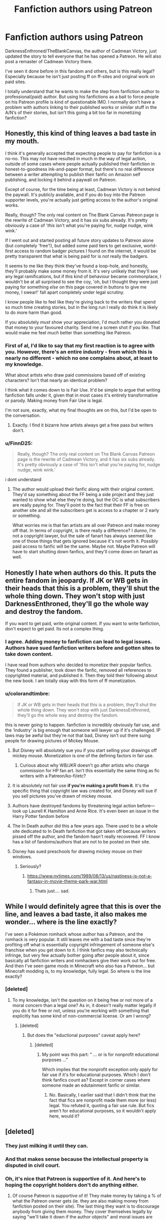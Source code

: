 #+TITLE: Fanfiction authors using Patreon

* Fanfiction authors using Patreon
:PROPERTIES:
:Author: wghof
:Score: 104
:DateUnix: 1602754661.0
:DateShort: 2020-Oct-15
:FlairText: Discussion
:END:
DarknessEnthroned/TheBlankCanvas, the author of Cadmean Victory, just updated the story to tell everyone that he has opened a Patreon. He will also post a remaster of Cadmean Victory there.

I've seen it done before in this fandom and others, but is this really legal? Especially because he isn't just posting ff on ff-sites and original work on paid sites.

I totally understand that he wants to make the step from fanfiction author to professional(paid) author. But using his fanfictions as a bait to force people on his Patreon profile is kind of questionable IMO. I normally don't have a problem with authors linking to their published works or similar stuff in the A/N‘s of their stories, but isn't this going a bit too far in monetizing fanfiction?


** Honestly, this kind of thing leaves a bad taste in my mouth.

I think it's generally accepted that expecting people to pay for fanfiction is a no-no. This may not have resulted in much in the way of legal action, outside of some cases where people actually published their fanfiction in honest-to-goodness ink-and-paper format, but there's no real difference between a writer attempting to publish their fanfic on Amazon self publishing, and locking it behind a paywall on Patreon.

Except of course, for the time being at least, Cadmean Victory is not behind the paywall. It's publicly available, and if you do buy into the Patreon supporter levels, you're actually just getting access to the author's original works.

Really, though? The only real content on The Blank Canvas Patreon page is the rewrite of Cadmean Victory, and it has six subs already. It's pretty obviously a case of '/this/ isn't what you're paying for, nudge nudge, wink wink.'

If I went out and started posting all future story updates to Patreon alone (but completely 'free'!), but added some paid tiers to get exclusive, world-first access to random badger pictures I found on the internet, it would be pretty transparent that what is being paid for is /not/ really the badgers.

It seems to me like they think they've found a loop-hole, and honestly, they'll probably make some money from it. It's very unlikely that they'll see any legal ramifications, but if this kind of behaviour became commonplace, I wouldn't be at all surprised to see the coy, 'oh, but I thought they were just paying for something /else/ on this page covered in buttons to give me money, I swear!' fall apart completely under legal scrutiny.

I know people like to feel like they're giving back to the writers that spend so much time creating stories, but in the long run I really do think it is likely to do more harm than good.

If you absolutely /must/ show your appreciation, I'd much rather you donated that money to your favoured charity. Send me a screen shot if you like. That would make me feel /much/ better than something like Patreon.
:PROPERTIES:
:Author: SteelbadgerMk2
:Score: 104
:DateUnix: 1602759772.0
:DateShort: 2020-Oct-15
:END:

*** First of al, I'd like to say that my first reaction is to agree with you. However, there's an entire industry - from which this is nearly no different - which no one complains about, at least to my knowledge.

What about artists who draw paid commissions based off of existing characters? Isn't that nearly an identical problem?

I think what it comes down to is Fair Use. It'd be simple to argue that writing fanfiction falls under it, given that in most cases it's entirely transformative or parody. Making money from Fair Use is legal.

I'm not sure, exactly, what my final thoughts are on this, but I'd be open to the conversation.
:PROPERTIES:
:Author: FerusGrim
:Score: 24
:DateUnix: 1602786472.0
:DateShort: 2020-Oct-15
:END:

**** Exactly. I find it bizarre how artists always get a free pass but writers don't.
:PROPERTIES:
:Author: Darkenmal
:Score: 11
:DateUnix: 1602817489.0
:DateShort: 2020-Oct-16
:END:


*** u/FinnD25:
#+begin_quote
  Really, though? The only real content on The Blank Canvas Patreon page is the rewrite of Cadmean Victory, and it has six subs already. It's pretty obviously a case of 'this isn't what you're paying for, nudge nudge, wink wink.'
#+end_quote

i dont understand
:PROPERTIES:
:Author: FinnD25
:Score: 3
:DateUnix: 1602784458.0
:DateShort: 2020-Oct-15
:END:

**** The author would upload their fanfic along with their original content. They'd say something about the FF being a side project and they just wanted to show what else they're doing, but the OC is what subscribers are really paying for. They'll point to the fact that their FF is free on another site and all the subscribers get is access to a chapter or 2 early or something.

What worries me is that fan artists are all over Patreon and make money off that. In terms of copyright, is there really a difference? I dunno, I'm not a copyright lawyer, but the sale of fanart has always seemed like one of those things that gets ignored because it's not worth it. Possibly paid access to fanfic will be the same. Maybe not. Maybe Patreon will have to start shutting down fanfics, and they'll come down on fanart as well.
:PROPERTIES:
:Author: InterminableSnowman
:Score: 9
:DateUnix: 1602787440.0
:DateShort: 2020-Oct-15
:END:


** Honestly I hate when authors do this. It puts the entire fandom in jeopardy. If JK or WB gets in their heads that this is a problem, they'll shut the whole thing down. They won't stop with just DarknessEnthroned, they'll go the whole way and destroy the fandom.

If you want to get paid, write original content. If you want to write fanfiction, don't expect to get paid. Its not a complex thing.
:PROPERTIES:
:Score: 115
:DateUnix: 1602762262.0
:DateShort: 2020-Oct-15
:END:

*** I agree. Adding money to fanfiction can lead to legal issues. Authors have sued fanfiction writers before and gotten sites to take down content.

I have read from authors who decided to monetize their popular fanfics. They found a publisher, took down the fanfic, removed all references to copyrighted material, and published it. Then they told their following about the new book. I am totally okay with this form of ff monetization.
:PROPERTIES:
:Author: TheEmeraldDoe
:Score: 11
:DateUnix: 1602809388.0
:DateShort: 2020-Oct-16
:END:


*** u/colorandtimbre:
#+begin_quote
  If JK or WB gets in their heads that this is a problem, they'll shut the whole thing down. They won't stop with just DarknessEnthroned, they'll go the whole way and destroy the fandom.
#+end_quote

this is never going to happen. fanfiction is incredibly obviously fair use, and the ‘industry' is big enough that someone will lawyer up if it's challenged. IP laws may be awful but they're not that bad, Disney isn't out there suing people for drawing pictures of Mickey Mouse.
:PROPERTIES:
:Author: colorandtimbre
:Score: 15
:DateUnix: 1602780535.0
:DateShort: 2020-Oct-15
:END:

**** But Disney will absolutely sue you if you start selling your drawings off mickey mouse. Monetization is one of the defining factors in fair use.
:PROPERTIES:
:Score: 43
:DateUnix: 1602781174.0
:DateShort: 2020-Oct-15
:END:

***** Curious about why WB/JKR doesn't go after artists who charge commission for HP fan art. Isn't this essentially the same thing as fic writers with a Patreon/ko-fi/etc?
:PROPERTIES:
:Author: geriatric-peepshow
:Score: 4
:DateUnix: 1602825512.0
:DateShort: 2020-Oct-16
:END:


**** It is absolutely not fair use *if you're making a profit from it*. It's the specific thing that copyright law was created for, and Disney will sue if you sell pictures you've drawn of mickey mouse.
:PROPERTIES:
:Author: moubliepas
:Score: 29
:DateUnix: 1602783024.0
:DateShort: 2020-Oct-15
:END:


**** Authors have destroyed fandoms by threatening legal action before--- look up Laurell K Hamilton and Anne Rice. It's even been an issue in the Harry Potter fandom before
:PROPERTIES:
:Author: HarlotHistory
:Score: 26
:DateUnix: 1602783739.0
:DateShort: 2020-Oct-15
:END:


**** The In Death author did this a few years ago. There used to be a whole site dedicated to In Death fanfiction that got taken off because writers pissed off the author, and the fandom hasn't really recovered. FF I know has a list of fandoms/authors that are not to be posted on their site.
:PROPERTIES:
:Author: 4wallsandawindow
:Score: 19
:DateUnix: 1602783082.0
:DateShort: 2020-Oct-15
:END:


**** Disney has sued preschools for drawing mickey mouse on their windows.
:PROPERTIES:
:Author: ashez2ashes
:Score: 15
:DateUnix: 1602783624.0
:DateShort: 2020-Oct-15
:END:

***** Seriously?
:PROPERTIES:
:Author: Queen_Ares
:Score: 3
:DateUnix: 1602838581.0
:DateShort: 2020-Oct-16
:END:

****** [[https://www.nytimes.com/1989/08/13/us/nastiness-is-not-a-fantasy-in-movie-theme-park-war.html]]
:PROPERTIES:
:Author: ashez2ashes
:Score: 7
:DateUnix: 1602865886.0
:DateShort: 2020-Oct-16
:END:

******* Thats just.... sad.
:PROPERTIES:
:Author: Queen_Ares
:Score: 1
:DateUnix: 1604064561.0
:DateShort: 2020-Oct-30
:END:


** While I would definitely agree that this is over the line, and leaves a bad taste, it also makes me wonder... where is the line exactly?

I've seen a Pokémon romhack whose author has a Patreon, and the romhack is very popular. It still leaves me with a bad taste since they're profiting off what is essentially copyright infringement of someone else's franchise when you get down to it. I think fanfics may also technically infringe, but very few actually bother going after people about it, since basically all fanfiction writers and romhackers give their work out for free. And then I've seen game mods in Minecraft who also has a Patreon... but Minecraft modding is, to my knowledge, fully legal. So where is the line exactly?
:PROPERTIES:
:Author: Fredrik1994
:Score: 13
:DateUnix: 1602774405.0
:DateShort: 2020-Oct-15
:END:

*** [deleted]
:PROPERTIES:
:Score: 13
:DateUnix: 1602775545.0
:DateShort: 2020-Oct-15
:END:

**** To my knowledge, isn't the question on it being free or not more of a moral concern than a legal one? As in, it doesn't really matter legally if you do it for free or not, unless you're working with something that explicitly has some kind of non-commercial license. Or am I wrong?
:PROPERTIES:
:Author: Fredrik1994
:Score: 4
:DateUnix: 1602775664.0
:DateShort: 2020-Oct-15
:END:

***** [deleted]
:PROPERTIES:
:Score: 5
:DateUnix: 1602846453.0
:DateShort: 2020-Oct-16
:END:

****** But does the "eductional purposes" caveat apply here?
:PROPERTIES:
:Author: Fredrik1994
:Score: 1
:DateUnix: 1602877222.0
:DateShort: 2020-Oct-16
:END:

******* [deleted]
:PROPERTIES:
:Score: 1
:DateUnix: 1602879118.0
:DateShort: 2020-Oct-16
:END:

******** My point was this part: " ... or is for nonprofit educational purposes ..."

Which implies that the nonprofit exception only apply for fair use if it's for educational purposes. Which I don't think fanfics count as? Except in corner cases where someone made an edutainment fanfic or similar.
:PROPERTIES:
:Author: Fredrik1994
:Score: 1
:DateUnix: 1602879221.0
:DateShort: 2020-Oct-16
:END:

********* No. Basically, I earlier said that I didn't think that the fact that fics are nonprofit made them more (or less) legal. You refuted it, quoting a fair use rule. But fics aren't for educational purposes, so it wouldn't apply here, would it?
:PROPERTIES:
:Author: Fredrik1994
:Score: 1
:DateUnix: 1602880262.0
:DateShort: 2020-Oct-17
:END:


** [deleted]
:PROPERTIES:
:Score: 31
:DateUnix: 1602756331.0
:DateShort: 2020-Oct-15
:END:

*** They just milking it until they can.
:PROPERTIES:
:Author: Sciny
:Score: 2
:DateUnix: 1602797792.0
:DateShort: 2020-Oct-16
:END:


*** And that makes sense because the intellectual property is disputed in civil court.
:PROPERTIES:
:Author: I_love_DPs
:Score: 4
:DateUnix: 1602764620.0
:DateShort: 2020-Oct-15
:END:


*** Oh, it's nice that Patreon is supportive of it. And here's to hoping the copyright holders don't do anything either.
:PROPERTIES:
:Author: yuna-mao-caro
:Score: 3
:DateUnix: 1602779997.0
:DateShort: 2020-Oct-15
:END:

**** Of course Patreon is supportive of it! They make money by taking a % of what the Patreon owner gets (ie. they are also making money from fanfiction posted on their site). The last thing they want is to discourage anybody from giving them money. They cover themselves legally by saying "we'll take it down if the author objects" and moral issues are irrelevant to them.
:PROPERTIES:
:Author: GoldieFox
:Score: 18
:DateUnix: 1602783904.0
:DateShort: 2020-Oct-15
:END:


** It's a pretty open and shut case of blatant copyright violation. Dress it up all behind words like donations or support all you like, paywalling copyrighted material you don't own is illegal.

But I don't have any strong opinions about it personally. I mean yeah it's illegal and shady, but this is hardly going to put a dent in JK's or WB's bottom line, if it even registers at all. It certainly won't put anyone out of work. Not to mention the fact that companies steal from content creators all the time. The amount of money corporations steal from Youtubers for example is ridiculous. I wouldn't be surprised for a second if someone at WB has as well, so I can't be bothered feeling sorry or indignant on their behalf.

Beyond that I'm not a real fan of the practice. A few writers I like do this, and while I love their work I can't bring myself to support such a thing. One author hasn't updated his stories in months on FF.net, but I know for a fact he has several chapters backlogged and updates frequently on Patreon.
:PROPERTIES:
:Author: Overlap1
:Score: 9
:DateUnix: 1602775867.0
:DateShort: 2020-Oct-15
:END:


** It's a strange legal gray area, because with patreon you're not technically paying for the writing yourself, but you're donating to an artist you support and that gives you access to other work they've done. Practically speaking it seems like there's no difference, but legally there's a world of difference that's been enshrined in law, especially in tax law.

But there's also an argument to be had about the legality of straight up monetizing fanfiction. People have monetized fanart to hell and back, and arguably most fanart is inherently less transformative than most fanfiction, especially when that fanart is of a piece of media that's already visual. Yet fanart has been monetized on official channels without a peep from copyright holders; just wander into your local convention to see the artist's alley full to the brim with fanart for sale.

The reason why there's a stigma on monetizing fanfiction and not on fanart is because of the legacy of people like Anne Rice. But that stigma doesn't carry over to the legal system. Copyright holders who harassed fanficcers in the past did so by overwhelming them with legal resources that they couldn't match, but now we have organizations like AO3 that have lawyers on call to mount legal defenses on behalf of individual fanficcers. And frankly, I think that a person writing fanfic for money has a strong legal ground to stand on, since they are in no way disrupting the revenue of the copyright holder (no one's commissioning Rowling for their Drarry Omegaverse fic) and copyright holders have been implicitly approving of monetized fanart for decades.

I get the concern, but I think that if you disapprove of monetized fanfic, then it only follows that you should also disapprove of monetized fanart. And if you approve of monetized fanart, it only follows that you should also approve of monetized fanfic.
:PROPERTIES:
:Author: SecretlyFBI
:Score: 16
:DateUnix: 1602775307.0
:DateShort: 2020-Oct-15
:END:


** I dunno. A lot of negative views in the comments here, but I don't really see this as 'forcing' people to pay, or even baiting them. IMO it's as simple as him wanting to write fanfiction, and if people want to support that lifestyle then that's OK. As long as he's not putting it behind a pay wall then there's nothing wrong with it. At the end of the day it's not illegal to write fanfiction, and it's not illegal to pay people who you don't want to stop doing that.

Edit: reread your post and noticed the mention of a pay wall for the 'remastered' version. Pretty sure that IS illegal, but if he didn't pay wall anything and literally just asked for donations and wrote fanfic that was completely open and free I don't think it would be illegal or immoral. At that point I would look at it more as people supporting his writing as a lifestyle, because they enjoy reading it, as opposed to people paying him for his work on any specific piece. Does that make sense? I'm not sure, but it does to me.
:PROPERTIES:
:Author: CorruptedFlame
:Score: 28
:DateUnix: 1602762411.0
:DateShort: 2020-Oct-15
:END:

*** Yeah, I'm personally fine with fanfic authors getting patreons if their fanfic isn't being paywalled. If people want to donate money to an author they like with no pressure or hard sell, that's fine by me.
:PROPERTIES:
:Author: icefire9
:Score: 7
:DateUnix: 1602785741.0
:DateShort: 2020-Oct-15
:END:


*** I agree with this viewpoint tbh.

forcing to charge to get content is fine

but saying hey, I am writting several different stories and if you like them feel free to give me some cash is completely different
:PROPERTIES:
:Author: CommanderL3
:Score: 6
:DateUnix: 1602763331.0
:DateShort: 2020-Oct-15
:END:


** Putting any legality aside, so many of my daily entertainments come from similar things that I wouldn't really want to advocate for a world where people can't support someone for creating something fun for their use.

Reaction videos and fan arts are already heavily monetized and I won't feel right singling out fanfiction authors as the ones that can't get anything for their work. Especially since I consider them to be far more hard working and imaginative than reactors or fan artists.
:PROPERTIES:
:Author: SurbhitSrivastava
:Score: 5
:DateUnix: 1602822436.0
:DateShort: 2020-Oct-16
:END:


** I know some writers who have like, koffee (I can't remember how it's spelled) or patreon because they're struggling moms or something, and their readers know they have like, hospital bills and stuff to pay, the stress of which pulls them away from their keyboard and writing, and these people just wanted to be able to give them a buck or two every month to help them out; but their fic is always freely available on ao3, tumblr and ffnet, and the most the ‘patrons' got was some gossip; or previews; or maybe they got to read the latest chapter a day earlier; or maybe they were able to submit prompts or something, you know?

Those were truly generally small donations that people wanted to give, and they decided they needed that help and felt ethically comfortable accepting it; and you know, these people weren't just working on one long fic, but were those people who contributed a lot to the fandom as a community, not just writing fics.

But the problem I have a big issue with is when someone takes their fic off the free sites and puts it behind a pay wall. Like I'd almost prefer to just buy the story off of amazon for a once off payment of three dollars or whatever rather than be subscribed to a patreon, just so I can see updates.
:PROPERTIES:
:Author: karigan_g
:Score: 6
:DateUnix: 1602772589.0
:DateShort: 2020-Oct-15
:END:


** I don't think he's using it as a bait. Disclaimer on his ffnet page says:

"Important note on the above: I don't own the rights to any of the fanfiction I write or post, so if you just want to read the fanfiction posted on my patre0n, you don't have to pay. However, my original content, community, and everything I hope to build with the people I've met on this site, is behind the patron barrier. Once again, just to be really clear, because copyright is a very real thing. All the fanfiction I post here, there, or anywhere, is non-profit, so only become a patron if you want to support my writing aspirations, see my original content, or join the community."

so basically one does not have to follow him to Patreon. I know I won't.

The only person I'd follow/support would be Miranda Flairgold series /A Second Chance at Life/ / /Changes in a Time of War/ and the unfinished /A Magical World/. I still go back and reread them sometimes because of the massive worldbuilding done to make it an original fiction.
:PROPERTIES:
:Author: parq011
:Score: 5
:DateUnix: 1602786969.0
:DateShort: 2020-Oct-15
:END:


** I don't think it is legal. It's one thing if he is offering early release of chapters and such but if he is charging for the whole fic then I think it comes under copyright infringement. It's the same reason most fics have disclaimers
:PROPERTIES:
:Author: Kingslayer629736
:Score: 3
:DateUnix: 1602773027.0
:DateShort: 2020-Oct-15
:END:


** Oh come on. It's not like they're actually buying the fanfic. They're just supporting someone creating content they appreciate.

I know one dude who created merchandise off his fanfic though. And (it was a Naruto fanfic) he started taking payments for a manga adaptation he made himself. This is completely different to someone who already posted the entire story for free.
:PROPERTIES:
:Author: Rashiano
:Score: 9
:DateUnix: 1602776090.0
:DateShort: 2020-Oct-15
:END:


** I remember there was a big hoo-ha when the author of 1-800-dial-a-hero did something similar which is, I believe, why that fic was abandoned. I think this case is different since they are requesting donations for an original work and listing the fic for free? As in I don't think any payment is necessary to view the fic.
:PROPERTIES:
:Author: Adqam64
:Score: 6
:DateUnix: 1602759803.0
:DateShort: 2020-Oct-15
:END:

*** u/SteelbadgerMk2:
#+begin_quote
  As in I don't think any payment is necessary to view the fic.
#+end_quote

The problem is that the updated version of it exists solely on a website that obviously and prominently asks you to pay for stuff. But sure, /that/ story isn't part of what you're paying for. Nope. Definitely not. Looks, it's free for everyone to read!

That kind of argument rarely works in other areas. 'Oh, no, it wasn't a bribe, I just felt overcome with generosity, and gave him the money, no strings attached. And he, in a decision completely unconnected to my decision to give him large amounts of money, decided to do the thing I wanted him to do.' Yeah. That's not likely to fly.
:PROPERTIES:
:Author: SteelbadgerMk2
:Score: 10
:DateUnix: 1602763084.0
:DateShort: 2020-Oct-15
:END:

**** That argument seems to work fine in politics
:PROPERTIES:
:Author: c0smicmuffin
:Score: -5
:DateUnix: 1602769906.0
:DateShort: 2020-Oct-15
:END:


*** I remember the author holding new chapters hostage until he reached a certain donation threshold and then not publishing when he reached it. That led to patrons withdrawing and the story fading away.

But this was years ago so my recollection could be faulty.
:PROPERTIES:
:Author: jeffala
:Score: 3
:DateUnix: 1602821158.0
:DateShort: 2020-Oct-16
:END:


*** Wait, did the author of 0800 rent a hero try that kind of shit, and abandoned it when it didn't pan out?

I truly feel sincere regret reading it in the first place.
:PROPERTIES:
:Author: bleeb90
:Score: 4
:DateUnix: 1602776125.0
:DateShort: 2020-Oct-15
:END:


** I agree that it is off putting, but probably not for the reason you'd think. I write on ffnet for a bunch of reasons (Shaydrall, if you're curious), but if I have a better version of my work I want people to see it /there./ You know, where the insanely huge reader base lives that actually reads my work each day. The hassle of going from the ffnet format in reading to what effectively becomes a blog post isn't really appealing, and even the idea of someone trying to take advantage of readers in any way is a huge turn off for practically everyone.

Editing your stuff is natural, but it just feels like he's hiding it? Is the scant few more hits to a Patreon page really worth what would effectively be tens of thousands of people not getting the chance to see your perfected work?
:PROPERTIES:
:Author: SpazMc
:Score: 5
:DateUnix: 1602810348.0
:DateShort: 2020-Oct-16
:END:


** Frankly, I am still firmly of the 1990's state of mind where open source and free access was the internet's most praised and celebrated virtue. When companies started to commercialize the internet something precious was lost.

I have always been very generous with voluntary donations for stuff that isn't hidden by a paywall but rather asks for a donation in order to pay for time or effort in stead.

I might even be convinced to help one of my favourite authors out with a micro donation if they'd put a message out that by high exception they can't pay their bills.

That said nobody has managed to awe me enough into wanting to support a pateron for early access or exclusive content hidden behind a paywall. Maybe it's the knee jerk reaction that keeps me away from it.

Moreover I am mostly concerned that if more fanfic authors put their fanfics behind paywalls, the creators of the original content might start to sue and the fandoms are going back to being big no-no's the way Terry Goodkind's Sword of the Truth series still is.
:PROPERTIES:
:Author: bleeb90
:Score: 5
:DateUnix: 1602778022.0
:DateShort: 2020-Oct-15
:END:


** There's probably some leeway or technicality someone with actual knowledge of legal systems could find (especially since copyright laws and associated things do vary slightly from country to country), but generally selling fanfic is against the law unless you have permission, yeah. Not jail time illegal or anything, but it does open you up to fines and lawsuits (again, varies by country).

I guess the author either doesn't know that, does have permission to do so, or is falling back on the tried and true addendum to every law - it's only illegal if you get caught. Rowling and Warner can't sue someone for something they never hear about, after all.
:PROPERTIES:
:Author: Avalon1632
:Score: 7
:DateUnix: 1602755171.0
:DateShort: 2020-Oct-15
:END:

*** Legality aside, it just seems fundamentally immoral to seek payment for a derivative work using someone else's characters, world, etc. Which is why, regardless of legality, it has long been considered poor form by the fanfiction community. Hell, even extorting reviews in exchange for posting chapters ("Next chapter will be posted once I reach 100 reviews!") is considered going too far.
:PROPERTIES:
:Author: Taure
:Score: 31
:DateUnix: 1602758916.0
:DateShort: 2020-Oct-15
:END:

**** Is Disney fundamentally immoral for getting paid to make derivative works of Alice in Wonderland & every fairy tale known to man? Are the BBC/CBS/Warner Bros/literally every movie studio and author under the sun scum because they retold various Sherlock Holmes stories and got paid for doing so?

The only reason it's illegal to break copyright is because Disney pulled the ladder up behind them so they could keep making money off of Mickey Mouse. The first Harry Potter book would be entering the public domain fairly soon under earlier copyright systems.

Why do you consider it "fundamentally immoral" to make money off of your labor, if it's derivative? Every work of fiction is derivative, some just are better at hiding it. Hell, Fifty shades of Gray was Twilight fanfic with the serial numbers filed off. Should Erika Leonard give all the money she made by writing that to Stephenie Meyer in penance for the "fundamentally immoral" act of taking inspiration from the Twilight universe to write her story?

I've read star wars fanfic that has felt less derivative of its source than Eragon was. Why is getting paid for fanfic so much worse in your eyes?
:PROPERTIES:
:Author: Pvtmiller
:Score: 12
:DateUnix: 1602763634.0
:DateShort: 2020-Oct-15
:END:

***** "But everything is derivative" is a line commonly deployed, but I think it's one of those arguments which relies on establishing a false dichotomy where everything must be absolutely black or absolutely white with no ability to distinguish even obviously different shades of grey.

"If a work is derivative at all, then it can be treated the same as a work which is entirely derivative" is what this argument amounts to.

But I think that there are distinctions between, one the one hand, drawing on a common cultural heritage and using ideas such as wizards and fairies, and, on the other hand, taking a boy called Harry Potter who is a wizard who attends a magic school called Hogwarts whose parents were killed by a dark wizard called Voldemort. Both are derivative in a sense. But they're also still very much different things.

Not only do I think there is a distinction, I also think that it's a distinction which only takes a peppercorn of common sense to recognise. It takes a special kind of overthinking a problem to arrive at the idea that these things are in principle the same just because they all, at a stretch, fall under the umbrella "derivative".
:PROPERTIES:
:Author: Taure
:Score: 19
:DateUnix: 1602766272.0
:DateShort: 2020-Oct-15
:END:

****** I can see why you might draw a distinction between directly derivative works and more indirect, sure, even if I don't agree. However, it's not nearly the "common sense" thing to recognize. What makes Master of the Universe immoral to make money off of, but all you have to to to make it moral is change a few character names and call it Fifty Shades of Grey? They're the same work of fiction, as far as I can tell you seem to be ok with monetizing one but not the other.

I've read plenty of HP fanfic with no character named Harry Potter, no magic school called Hogwarts, and no dark wizard Voldemort to be seen. Where's the exact line? Plenty of my favorite fics could be given the Fifty Shades treatment and pretty much be perfectly ok to publish. Don't just go "oh it's common sense", you need to justify your point. Where does a piece of fiction go from being "entirely derivative", and immoral to profit off of, to "just somewhat derivative at all" and ok to do so? Sorry if I don't have the same amount of common sense as you, help me out here.

Additionally, I brought up the legal use of works in the public domain as well, since you mentioned "regardless of legality" in your original post... Do you really think that? Is everyone involved in having made every piece of Sherlock fiction fundamentally immoral? Every movie, tv show, manga, comic, anime, stage play, etc? These works are entirely derivative, they have Sherlock & Watson, most have got Moriarty, a ton have the same plots. From what you've written, you seem to think they are all bad people for making them. But who are they actually hurting, and what is making what they're doing immoral? Sir Arthur Conan Doyle has been dead for almost a century.

Do you genuinely think that it's an immoral act to write fiction based on other people's work, and receive financial compensation for your labor?
:PROPERTIES:
:Author: Pvtmiller
:Score: 11
:DateUnix: 1602767460.0
:DateShort: 2020-Oct-15
:END:


****** If its immoral then your own fanfics are immoral

you should create your own universe instead of using anothers creation

you dont own the HP IP

so you should stop using the universe as your playbox
:PROPERTIES:
:Author: CommanderL3
:Score: -17
:DateUnix: 1602767143.0
:DateShort: 2020-Oct-15
:END:

******* JKR has given explicit permission for people to write fanfiction not-for-profit. And there is a general consensus that it's fair to create fan works so long as you're not profiting off them or otherwise subverting the original author's prerogatives.

Writing fanfiction for money falls under neither JKR's permission not under fair use.
:PROPERTIES:
:Author: Taure
:Score: 9
:DateUnix: 1602767508.0
:DateShort: 2020-Oct-15
:END:

******** nah, what about your beloved IP laws

you dont own the IP, your gaining a repuation off an IP you dont own

its immoral bro
:PROPERTIES:
:Author: CommanderL3
:Score: -12
:DateUnix: 1602767893.0
:DateShort: 2020-Oct-15
:END:


***** Beep. Boop. I'm a robot. Here's a copy of

*** [[https://snewd.com/ebooks/alices-adventures-in-wonderland/][Alice In Wonderland]]
    :PROPERTIES:
    :CUSTOM_ID: alice-in-wonderland
    :END:
Was I a good bot? | [[https://www.reddit.com/user/Reddit-Book-Bot/][info]] | [[https://old.reddit.com/user/Reddit-Book-Bot/comments/i15x1d/full_list_of_books_and_commands/][More Books]]
:PROPERTIES:
:Author: Reddit-Book-Bot
:Score: -4
:DateUnix: 1602763647.0
:DateShort: 2020-Oct-15
:END:


**** And equally, I'm sure the people doing those things would disagree - maybe they believe they're moral ('it's a transformative work, I'm doing all the storytelling!' is one I've heard) or just don't care. Either way, the ensuing discussion would just go round and round ad infinitum, as the other conversation from your post is demonstrating. Practicalities are a lot more absolute and a lot easier to discuss, in my experience. :D
:PROPERTIES:
:Author: Avalon1632
:Score: 2
:DateUnix: 1602763049.0
:DateShort: 2020-Oct-15
:END:

***** The problem with focusing on the legalities is that the law is different in every country.
:PROPERTIES:
:Author: Taure
:Score: 3
:DateUnix: 1602777620.0
:DateShort: 2020-Oct-15
:END:

****** Okay, I just wanna preface this with a quick disclaimer that I don't mean any of this as condescendingly as it may sound. I'm running on low sleep and I struggle with diplomacy when I'm tired. So, yeah, I apologise profusely for how it may sound, and if it sounds negative please know that I'm not intending it that way. I'm also not sure if my thought structure even makes sense, but that's a whole other issue. Feel free to tell me if I'm talking nonsense. :D

Oh, that's undeniably true, you're right, Law is indeed different in every country. And ethics is different for every person. Even if you believe it should be universal, in reality ethics manifests very differently for everyone. Of course, you can evaluate however you choose - that's entirely your prerogative and I'm just a random voice on the internet, after all - but as I said, the rest of the comments on this post show the issue with doing so. You believe it's wrong, they believe it's right... so then what? Where do you go with that? Morality manifests itself far too subjectively to find those common precepts to build an argument upon without it devolving, especially on the internet, and just saying your moral views on a subject at each other isn't terribly productive. But if I go any further with that point it'll start veering into the epistemology of debate and this probably isn't the place. So, I'll simply conclude with the point that ethical valuation has its own difficulties and I would perceive those as harder to work around than debating practicalities, even with country-based variations.

(Also, to clarify - practicalities also includes functionalities, not just legalities. ie. how the behaviour manifests, how/if it works well, what could be done better, what scenarios might ensue, what consequences might be levied, and so on. So, this writer is trying to charge for their fanfic - what might that mean for everyone else and fandom? What consequences might that bring down? What ideas will that propagate through fandom, if any?)

Anyway, regarding the practicalities - whether you live in America or Timbuktu, the generalities are still there to debate and they're a lot less... emotionally charged than ethics often gets. A little Western-centric a viewpoint, I agree, but Reddit is mostly Americans.
:PROPERTIES:
:Author: Avalon1632
:Score: 1
:DateUnix: 1602780225.0
:DateShort: 2020-Oct-15
:END:


**** Is offering the ability to get donations immoral

I honestly disagree.
:PROPERTIES:
:Author: CommanderL3
:Score: -4
:DateUnix: 1602760401.0
:DateShort: 2020-Oct-15
:END:

***** If my neighbour builds a big sandbox in their garden and lets me play in it, and I then make an impressive sand castle, is it moral for me to start charging people money to come and look at my sandcastle, without telling my neighbour, getting his permission, or giving him any of the money?
:PROPERTIES:
:Author: Taure
:Score: 14
:DateUnix: 1602761563.0
:DateShort: 2020-Oct-15
:END:

****** if people offer money so you can skip work and keeping making sand castle on your neighbor sandbox,

I don't think is a problem
:PROPERTIES:
:Author: oguh20
:Score: -2
:DateUnix: 1602768630.0
:DateShort: 2020-Oct-15
:END:


****** but its not in your neighbours backyard at all

its silly acting like IP is the same as an actual physical property
:PROPERTIES:
:Author: CommanderL3
:Score: -10
:DateUnix: 1602761598.0
:DateShort: 2020-Oct-15
:END:

******* JKR is the neighbour and the sandbox is the HP universe.
:PROPERTIES:
:Author: Taure
:Score: 16
:DateUnix: 1602761726.0
:DateShort: 2020-Oct-15
:END:

******** its silly acting like IP is the same as an actual physical property
:PROPERTIES:
:Author: CommanderL3
:Score: -5
:DateUnix: 1602761763.0
:DateShort: 2020-Oct-15
:END:

********* If your position is based on not recognising intellectual property (either legally or morally) then I don't think there's any productive discussion to be had.

Having a discussion as to the moral way to use IP with someone who doesn't recognise IP is like having a discussion about tackling global warming with a climate change denier.
:PROPERTIES:
:Author: Taure
:Score: 16
:DateUnix: 1602762878.0
:DateShort: 2020-Oct-15
:END:

********** only completely not the same

its kinda shitty to say that someone who disagrees with you on Ip is the same as someone who willingly ignores the damage humans do to the earth
:PROPERTIES:
:Author: CommanderL3
:Score: -2
:DateUnix: 1602763219.0
:DateShort: 2020-Oct-15
:END:

*********** Hes saying you have different base assumptions, and so any debate which begins with fundamentally different assumptions is pointless. You don't even agree on the necessary facts to have a conversation about their implications.

He is not saying you don't belive in climate change.

Jesus, metaphors just completely fly over your head, don't they?
:PROPERTIES:
:Author: HaltCPM
:Score: 14
:DateUnix: 1602763489.0
:DateShort: 2020-Oct-15
:END:

************ I understood the metaphor

but its not equivalent as one of those is completely a wrong moral postion

a better metaphor is, there is not point in discussing the best flavour of icecream if you hate icecream.
:PROPERTIES:
:Author: CommanderL3
:Score: 1
:DateUnix: 1602763760.0
:DateShort: 2020-Oct-15
:END:

************* Actually you don't understand the metaphor
:PROPERTIES:
:Author: ItMeOz
:Score: 4
:DateUnix: 1602767210.0
:DateShort: 2020-Oct-15
:END:

************** k
:PROPERTIES:
:Author: CommanderL3
:Score: 2
:DateUnix: 1602767462.0
:DateShort: 2020-Oct-15
:END:


********* Can you explain the differences?
:PROPERTIES:
:Author: repthe21st
:Score: 2
:DateUnix: 1602763054.0
:DateShort: 2020-Oct-15
:END:

********** If I steal a car

the car will be gone

if I torrent a film, nobody loses a film
:PROPERTIES:
:Author: CommanderL3
:Score: 1
:DateUnix: 1602763247.0
:DateShort: 2020-Oct-15
:END:

*********** This situation isn't watching a pirated film. It's projecting it in your neighborhood and charging for admission.
:PROPERTIES:
:Author: EpicBeardMan
:Score: 11
:DateUnix: 1602764234.0
:DateShort: 2020-Oct-15
:END:

************ not really, this person is not showing harry potter

this is a person charging for a drawing they made that was inspired by harry potter

people commision artists online for art of charcters they love under this logic you people are doing

this is also immoral

but then again I am not a corporate bootlicker
:PROPERTIES:
:Author: CommanderL3
:Score: 2
:DateUnix: 1602767085.0
:DateShort: 2020-Oct-15
:END:


*********** How is the car gone? Did it vanish into thin air? It simply isn't with its owner anymore, meaning the owner now has to pay more to get a new one.

Similarly, if you torrent a film, you're depriving the film's creator of the revenue that a purchase would bring. Which is the sole reason the film was made. Money. Cold hard cash.

Also, y'know. Laws. There's a reason intellectual property contains the word property lol
:PROPERTIES:
:Author: repthe21st
:Score: 2
:DateUnix: 1602764130.0
:DateShort: 2020-Oct-15
:END:

************ you do know studies have showed that people who pirate media often pay for more media then the average person

and that piracy has no effects on sales at all

game of thrones was the most pirated show of all time in my country and yet everyone was talking about it and buying merch.

Laws are often not based on morality but on whats best for massive companies.

you do realise the same companies screw over the creators either way and that often films that make billions are deem profitless due to hollywood accounting so that they can screw people out of royalities
:PROPERTIES:
:Author: CommanderL3
:Score: 2
:DateUnix: 1602766826.0
:DateShort: 2020-Oct-15
:END:

************* And your solution to supporting creators is to pirate their content?

Keep on touting that pirating has no effect on sales. Whatever makes you feel better.
:PROPERTIES:
:Author: repthe21st
:Score: 0
:DateUnix: 1602782496.0
:DateShort: 2020-Oct-15
:END:

************** studies have literally been done on it bud.

you know movie studios bitched back in the day that the vcr recorder would kill the movie industry

and guess what bud its still here
:PROPERTIES:
:Author: CommanderL3
:Score: 1
:DateUnix: 1602782717.0
:DateShort: 2020-Oct-15
:END:

*************** "Studies".

I mean you'd still be here if your car was stolen.

Did you know that studies have shown with 100% scientific accuracy that you're an idiot? I will provide no sources for this, but just dropping the word 'studies' is enough to prove my point.
:PROPERTIES:
:Author: repthe21st
:Score: 1
:DateUnix: 1602785758.0
:DateShort: 2020-Oct-15
:END:

**************** did you know that show, that just because you personally disagree with someone contrary to what your reddit mindset says

it does not make them an idiot
:PROPERTIES:
:Author: CommanderL3
:Score: 1
:DateUnix: 1602822099.0
:DateShort: 2020-Oct-16
:END:

***************** I see you have yet to provide any sources to your 'studies'.

Believing that intellectual property should not be treated as property when it literally includes the word /property/ in it is what makes you an idiot. The law in literally every country in the world disagrees with you. This should also help point out how much of an idiot you are.
:PROPERTIES:
:Author: repthe21st
:Score: 0
:DateUnix: 1602824852.0
:DateShort: 2020-Oct-16
:END:

****************** you do know laws are not moral goods right

you do until recently the law said gay people can get married

Fuck the law, and fuck you for defending billion dollar companies owning everything forever

[[https://www.vice.com/en/article/evkmz7/study-again-shows-pirates-tend-to-be-the-biggest-buyers-of-legal-content]]

[[https://www.theguardian.com/music/2009/apr/21/study-finds-pirates-buy-more-music]]

[[https://mumbrella.com.au/pirates-buy-more-content-than-those-who-play-by-the-rules-claims-choice-study-266802]]
:PROPERTIES:
:Author: CommanderL3
:Score: 1
:DateUnix: 1602825731.0
:DateShort: 2020-Oct-16
:END:

******************* I'm guessing you just googled this to try and find it without actually reading it, because if you had you'd realize that the point (all 3) of the articles are making is that the people who pirate also buy a lot. That doesn't mean that the pirating doesn't harm the artists. It simply means that the people that are into this category of art will look into various ways of acquiring what they're looking for, be they legal or not.

Moreover, your ideal world has literally no one producing arts because morons like you always steal it to stop the 'billion dollar companies' from making money. If everyone thought like you, we'd have no art at all. Because you're a moron who wants to justify stealing and is reaching at straws.
:PROPERTIES:
:Author: repthe21st
:Score: 0
:DateUnix: 1602828271.0
:DateShort: 2020-Oct-16
:END:

******************** or you will realise, I pirate a film

I like a film, the film gets a sequal I convince my friends to go see the sequal in cinema's I buy merch of said film

the film makes more money then if I never saw it.

thats literally how it works, I know at least six people that have seen John wick in cinema's because I liked the film and got them into it

its word of mouth.

game of thrones was the most pirated show of all time in my country and it still made gangbusters

I take it your an idiot, and your brainwashed to defend companies to your core. my ideal world involves companies not fucking over small creators all the damn time.

look into hollywood accounting.

anyway this conversation is over go lick some more corporate boot
:PROPERTIES:
:Author: CommanderL3
:Score: 1
:DateUnix: 1602828936.0
:DateShort: 2020-Oct-16
:END:

********************* u/repthe21st:
#+begin_quote
  you will realise, I pirate a film

  I like a film, the film gets a sequal
#+end_quote

There's your problem lol Things can't make money when you pirate them. When they do, they make money despite morons like you, not because of you. You're not helping anyone other than yourself. You're just being cheap. The big companies can take the hit. The smaller artists get crippled because you think your shitty 'exposure' pays their bills. You're a blight on modern society. A parasite.

Don't call me an idiot and write 'your' instead of 'you're' in the same sentence lol. You're an idiot.
:PROPERTIES:
:Author: repthe21st
:Score: 0
:DateUnix: 1602831141.0
:DateShort: 2020-Oct-16
:END:

********************** its reddit nobody cares about spelling.

you do know I support small artists.

your just a classic redditor, a smug idiot who thinks he is a genius goodbye
:PROPERTIES:
:Author: CommanderL3
:Score: 1
:DateUnix: 1602831300.0
:DateShort: 2020-Oct-16
:END:

*********************** People care when you try to call other people idiots and can't even spell at the level of a four year old. You're just embarrassing yourself.

Saying you support small artist in the same conversation where you repeatedly and proudly admit that you steal from them and deprive them of their income and only source of revenue. Yeah sure. Keep telling yourself that.

I can only hope that when you grow up and have to try being financially independent, someone pays you with the same coin and steals your hard work. See how you like it then.
:PROPERTIES:
:Author: repthe21st
:Score: 0
:DateUnix: 1602832867.0
:DateShort: 2020-Oct-16
:END:

************************ nah I fund small artists all the time bud.

pirating does not stop my support in fact it increases it as I see things I never would have bothered with and then like them and spend money on them

when I grow up ? lol your such a redditor.

everyone who disagrees with me is a child and morally wrong and not as smart as me.

can you be any more of a sterotypical redditor.
:PROPERTIES:
:Author: CommanderL3
:Score: 1
:DateUnix: 1602833257.0
:DateShort: 2020-Oct-16
:END:

************************* I'm expecting an adult to know how to write "you're" and the difference between that and "your". And that, y'know, stealing is good for you, but not for the person you're stealing from. Don't worry, I'm sure your online classes will get to that point eventually.

I think you've proven my point several times by now. Keep stealing and justify it however.
:PROPERTIES:
:Author: repthe21st
:Score: 0
:DateUnix: 1602834254.0
:DateShort: 2020-Oct-16
:END:

************************** you do realise not everyone gives a shit about spelling on reddit.

you understood what I was trying to say, so the fuck does it matter.

I think you have proven my point that your a small minded redditor.

enjoy your life, oh and if your american lol
:PROPERTIES:
:Author: CommanderL3
:Score: 1
:DateUnix: 1602835584.0
:DateShort: 2020-Oct-16
:END:

*************************** Writing properly helps if you're trying to be seen as anything more than a child throwing a tantrum. Tip for next time you try to convince people stealing is good.

Goodbye.
:PROPERTIES:
:Author: repthe21st
:Score: 0
:DateUnix: 1602836820.0
:DateShort: 2020-Oct-16
:END:

**************************** you act like I care what people on reddit think
:PROPERTIES:
:Author: CommanderL3
:Score: 1
:DateUnix: 1602836868.0
:DateShort: 2020-Oct-16
:END:


** patreon is entirely voluntary for you to give money. your not paying for the story you are giving them money so they have more time so they can write its completely different and a legal loophole.

its the same reason people that make sword art abridged are able to have a patreon

you are not paying for sword art abridged your paying so the people involved dont have to work and its completely voluntary.

also considering billion dollar companies have exteded copy right for ever and routinely screw over people I am fine with writters get some money off it.

I mean I doubt Jk cares
:PROPERTIES:
:Author: CommanderL3
:Score: 12
:DateUnix: 1602757007.0
:DateShort: 2020-Oct-15
:END:

*** u/Taure:
#+begin_quote
  patreon is entirely voluntary for you to give money. your not paying for the story you are giving them money so they have more time so they can write its completely different and a legal loophole.
#+end_quote

This is not a legal loophole... it's the kind of thing people consider a loophole if they get all their legal knowledge from TV legal dramas.

In reality, the law doesn't work like that. Judges/juries make findings of fact and they're perfectly capable of seeing through convoluted schemes. It's entirely open to a judge to find that, as a matter of fact, there existed an arrangement between the parties of payment in exchange for fanfiction.

So I can talk as much as I like about how technically I'm not paying for fanfiction, I'm just happening to give this person a regular gift, and he is just so happening to regularly post fanfiction. But this is a fairly transparent scheme and the likely finding of fact would simply be "the author was accepting payments in exchange for writing fanfiction".

The only situation where I think you could avoid that finding of fact is where the author in question has a long history of posting fanfic for free, publicly, and then starts accepting donations, which do not alter the frequency or manner in which their works are posted. In that situation, I think it's fair to say that as a matter of fact, no exchange is taking place.

But with Cadmean Victory, that's explicitly not what's happening. The author stopped writing and now is saying he will write again for payment.

He may well get away with it. JKR and WB tend not to act on these things - see when MOR elicited payments in exchange for a faster update rate. But if JKR/WB did decide to shut it down, my money is solidly on them succeeding.
:PROPERTIES:
:Author: Taure
:Score: 26
:DateUnix: 1602760077.0
:DateShort: 2020-Oct-15
:END:

**** And the most hilarious in this is how bad cadmean is so...
:PROPERTIES:
:Author: zerkses
:Score: 9
:DateUnix: 1602773857.0
:DateShort: 2020-Oct-15
:END:

***** It's very popular and often recommended.

I didn't like it very much at all, but that's just my personal taste.
:PROPERTIES:
:Author: LittleDinghy
:Score: 2
:DateUnix: 1602781552.0
:DateShort: 2020-Oct-15
:END:

****** It's mediocre at best. It was so popular because it was updated /daily/ for like two months. And people loved it.
:PROPERTIES:
:Author: Sciny
:Score: 1
:DateUnix: 1602799000.0
:DateShort: 2020-Oct-16
:END:


**** What about commissions for fanart? Because the there artist is also paid for producing content based on a different IP.
:PROPERTIES:
:Author: Hellstrike
:Score: 5
:DateUnix: 1602787700.0
:DateShort: 2020-Oct-15
:END:

***** In principle I can't think of a logical reason why the arguments should be different as regard visual art as opposed to prose.

Nonetheless I recognise that many people will instinctively feel that fan art is different (and have that same feeling myself).

I suspect the reason for this feeling is that the medium is not the same medium as the original work. Producing artwork of HP doesn't feel like it's stepping on JKR's shoes in the same way as fanfiction.

The test for this theory is to imagine, say, a Spider-man comic produced by a fan. In this scenario the artwork is in the same medium as the original. And at least for me, the idea of someone selling their own versions of Spider-man comics does trigger the same sense of moral wrongness as selling fanfic.
:PROPERTIES:
:Author: Taure
:Score: 4
:DateUnix: 1602790312.0
:DateShort: 2020-Oct-15
:END:


** I'm not entirely certain. I mean something like the /Alexandra Quick/ series is probably original enough to be monetized with little issue, given that it would only need a few tweaks to be completely disconnected from the /Harry Potter/ series. /A Cadmean Victory/ on the other hand, draws a lot more from /Harry Potter/ canon.

One might be able to argue that their material is "fair use", in the case of a lawsuit, but that's only really a defense in a lawsuit. It doesn't protect someone from being sued.
:PROPERTIES:
:Author: Vercalos
:Score: 2
:DateUnix: 1602757445.0
:DateShort: 2020-Oct-15
:END:

*** [deleted]
:PROPERTIES:
:Score: -1
:DateUnix: 1602775416.0
:DateShort: 2020-Oct-15
:END:

**** I'm fairly certain that /isn't/ the case, actually. A piece of media is more /likely/ to be considered fair use if it isn't made for monetary gain, but monetization isn't an automatic negation of fair-use doctrine.
:PROPERTIES:
:Author: Vercalos
:Score: 3
:DateUnix: 1602783457.0
:DateShort: 2020-Oct-15
:END:


**** [[https://www.law.cornell.edu/uscode/text/17/107][this is false]]

#+begin_quote
  In determining whether the use made of a work in any particular case is a fair use the factors to be considered shall include---

  (1) the purpose and character of the use, including whether such use is of a commercial nature or is for nonprofit educational purposes;

  (2) the nature of the copyrighted work;

  (3) the amount and substantiality of the portion used in relation to the copyrighted work as a whole; and

  (4) the effect of the use upon the potential market for or value of the copyrighted work.
#+end_quote

whether a work is commercial or not is only one factor
:PROPERTIES:
:Author: colorandtimbre
:Score: 3
:DateUnix: 1602780127.0
:DateShort: 2020-Oct-15
:END:

***** And not even a deciding factor. On average, monetization tends to lend weight against fair-use, but monetization doesn't automatically negate the fair-use defense. I know it's not a 1:1 comparison with fanfiction, but many movie reviewers monetize their work.
:PROPERTIES:
:Author: Vercalos
:Score: 2
:DateUnix: 1602783770.0
:DateShort: 2020-Oct-15
:END:


** He said that all his fanfiction is completely free. You only need to pay if you wanna support or if you wanna read his actual original books or whatever. Stop spreading false info
:PROPERTIES:
:Author: _thtboizhy
:Score: 2
:DateUnix: 1602786526.0
:DateShort: 2020-Oct-15
:END:


** Isnt Patreon volentary so they are giving conte t out for free, pepole just have the ability to give money to an author they appreciate
:PROPERTIES:
:Author: JonasS1999
:Score: 2
:DateUnix: 1602755625.0
:DateShort: 2020-Oct-15
:END:

*** I mean I think that's how it started, but I know before onlyfans got big lots of cam girls were using patreon to distribute their goods. Different people will use it differently
:PROPERTIES:
:Author: karigan_g
:Score: 1
:DateUnix: 1602773285.0
:DateShort: 2020-Oct-15
:END:


** It's pretty skeezy. If he was just posting a link somewhere in his fanfic letting people know he was doing original stuff, fine. But otherwise, yeah it puts the fanfic as a whole in jeopardy.
:PROPERTIES:
:Author: ashez2ashes
:Score: 1
:DateUnix: 1602783848.0
:DateShort: 2020-Oct-15
:END:


** In all honesty, I think this falls in a grey area.

As a previous user commented, it is is very similar to artists who draw/animate/paint etc. characters from series they don't own.

I currently subscribe to a Patreon where the entire purpose is comics based around Fire Emblem Three Houses, and I doubt the author owns the copyright at all.

Additionally, the YeseniaFaye patreon page IS exactly this. She makes her own original works but also does fanfictions there as well.

In all honesty, it may fall under the "Transformative" part of Fair Use. It can be argued that it is original work that does not attempt to compete or replace the original works.
:PROPERTIES:
:Author: RowanWinterlace
:Score: 1
:DateUnix: 1602788843.0
:DateShort: 2020-Oct-15
:END:


** Is it fine to just add a link to your patreon account in the an, but you don't force people to join and you don't have exclusive stuff on there?
:PROPERTIES:
:Author: MrMagmaplayz
:Score: 1
:DateUnix: 1602791281.0
:DateShort: 2020-Oct-15
:END:


** I don't use patreon
:PROPERTIES:
:Author: jckrddck
:Score: 1
:DateUnix: 1602804858.0
:DateShort: 2020-Oct-16
:END:


** I think it's great of an author can monetize their hobby. Patreon would be a great way for an author to release new chapters in advance to their patrons (and let the patrons essentially be a crowdsourced proofreading service that pay you for the privilege).

But I'm not paying for fan fiction. If someone else wants to, more power to them, but it's a no from me, dawg.
:PROPERTIES:
:Author: jeffala
:Score: 1
:DateUnix: 1602820981.0
:DateShort: 2020-Oct-16
:END:


** Well sometimes when you writes stories like cambrian ( meaning tons of smut based on someone else's prompts) on FFN and hentai-foundry and you are really popular....
:PROPERTIES:
:Author: Gelleriewe
:Score: 1
:DateUnix: 1602849942.0
:DateShort: 2020-Oct-16
:END:


** My personal stance is the argument that sounds reasonable when you replace all instances of "fanfiction" with "fanart".
:PROPERTIES:
:Author: TreadmillOfFate
:Score: 1
:DateUnix: 1602851405.0
:DateShort: 2020-Oct-16
:END:


** I think this is just advertising for the Patreon account and i don't really see anything wrong with doing that. He's explicitly said that the fanfiction is free and the stuff people pay for are original stories.
:PROPERTIES:
:Author: premier312
:Score: 1
:DateUnix: 1602856508.0
:DateShort: 2020-Oct-16
:END:


** It is illegal because they are trying to make a profit based on someone else's intellectual property.
:PROPERTIES:
:Author: I_love_DPs
:Score: 0
:DateUnix: 1602764135.0
:DateShort: 2020-Oct-15
:END:


** I don't mind it. I'd even consider contributing if I loved the fic. JK is set for life from Harry Potter. I have no moral qualms with supporting value added work from people who write original stories based off her characters.

Plus, I take issue with people in similar situations thinking this is somehow harming Warner Bros ip and copyright. It's not a sum zero game. Me being entertained by a fanfic and paying the author for writing it doesn't make me less likely to go buy canon HP stuff. In fact, I'd say the fanfiction content in Harry Potter is what has kept me coming back to the series, buying the books, watching the movies, etc... good fanfics are good for JK & WB's bottomline.
:PROPERTIES:
:Author: putcoolusernamehere
:Score: 0
:DateUnix: 1602781786.0
:DateShort: 2020-Oct-15
:END:


** Not a lawyer by any stretch of the imagination, but how different legally is fanfiction comapared to artwork or merchandise? I'm sure there are plenty of artists who have been commissioned to draw Harry Potter characters in one form or another, and there's definitely lots of people buying (and making) unofficial merch. Would fanfiction get crushed simply because its also writing?
:PROPERTIES:
:Author: c0smicmuffin
:Score: 1
:DateUnix: 1602770451.0
:DateShort: 2020-Oct-15
:END:


** Let me be clear. Putting fanfiction behind a paywall is almost certain illegal, and 100% immoral.

But that's not what the author is doing. He's putting them on his patreon but not behind a paywall. He's basically moving his fanfiction to a site with a ton of advertisements.

It still makes him an asshole, but not one that would require complete resection.
:PROPERTIES:
:Author: Impossible-Poetry
:Score: 1
:DateUnix: 1602799284.0
:DateShort: 2020-Oct-16
:END:


** I'm not a legal scholar, but it seems to me that so long as the fanfiction is being published for free, there's a decent case for arguing the patronage money is not payment but a donation.

Either way, there's so little money in targeting a specific creator that it would have to be a very petty rights-holder to file a suit.

Even then, it most likely wouldn't be fanfiction that gets hounded down, but the patreon side of the matter.
:PROPERTIES:
:Author: ranharpaz
:Score: 1
:DateUnix: 1602765394.0
:DateShort: 2020-Oct-15
:END:


** Video game mods, fanfiction and/ or porn are three things I'm not paying for. Unless I become a millionaire, which is highly unlikely. If I ever become a patron it would probably be of some musician or another. A few have started their own Patreons because of the lack of touring due to the virus.
:PROPERTIES:
:Author: u-useless
:Score: 1
:DateUnix: 1602781091.0
:DateShort: 2020-Oct-15
:END:


** Personally I have a dislike of the paywalling of content where there is a source of income originally - mainly being the paywall behind some YouTube content creators. The paywalling of a FanFiction is almost a blurred line for myself, some authors have a paywall behind their early releases - such as early/unrevised chapters which are coming ahead and mention that they have discussions with their followers about them. Something like this is slightly different in my opinion to a paywall of an entire FanFiction. I don't agree with it, I don't see the necessity behind it either - although perhaps if I was a writer of something which was achieving millions of hits I would feel different and hope that others would support the time and effort that I put into a story they are enjoying. Fundamentally I don't have an issue with it, as long as they're not posting one chapter and telling you that you have to support them throughout the time that they are finishing the rest of the story. However, each to their own.
:PROPERTIES:
:Author: SupersymmetricPhoton
:Score: 0
:DateUnix: 1602765369.0
:DateShort: 2020-Oct-15
:END:


** I think it's a legal grey area like fanfiction in general is. If the only way to access the work is to pay, then it's clearly profiting from an unauthorised derivative work, so would attract Lawyers. If on the other hand it's only a preview and an opportunity to comment/affect the content before it's made public, that's different as then it's paying for the authors time rather than the work.
:PROPERTIES:
:Author: dark-phoenix-lady
:Score: 0
:DateUnix: 1602786441.0
:DateShort: 2020-Oct-15
:END:


** It's shitty practice but until they are paywalling fanfictions on their Patreons nothing really can be done.

There are a lot of fan fiction writers that are making thousand dollars a month there. I know lots of talented authors who are writing their own works and don't make even half of that amount.

It's the same with fan art really. You can find dozens of 3D creators that are making tens of thousands dollars a month by leeching out of the work of someone else and paywalling their works without shame. I think it can really happen in fan fiction too. Two or three years ago nobody would even thought about asking for money for writing fan fiction (at least I didn't notice at that time). Nowadays a lot of authors have their own Patreons.
:PROPERTIES:
:Author: Sciny
:Score: 0
:DateUnix: 1602799557.0
:DateShort: 2020-Oct-16
:END:


** Piracy is not theft. The creation of a thing, using others' Intellectual Property, does not in any way remove anything from the Original Creator.
:PROPERTIES:
:Author: CastoBlasto
:Score: 0
:DateUnix: 1602807866.0
:DateShort: 2020-Oct-16
:END:


** He isn't selling his fanfiction, he's selling original material. He's not (directly) monetizing his fanfiction, you can read it free of charge on fanfiction.net or a handful of other sites. What's all that ruckus about??
:PROPERTIES:
:Author: SugondeseAmbassador
:Score: 0
:DateUnix: 1602826929.0
:DateShort: 2020-Oct-16
:END:


** he said the story is free. the pateron is just a place where people can support him. how is this different from any other content creator? i believe he is posting the rewrite on ffnet free. who cares if ppl throw money at him?
:PROPERTIES:
:Author: D3ATHY
:Score: -1
:DateUnix: 1602771174.0
:DateShort: 2020-Oct-15
:END:


** I think the fact that some people are in situations where they /need/ to monetize fan works in order to not starve is more worrying. I hope it's lucrative enough to work for them!!
:PROPERTIES:
:Author: yuna-mao-caro
:Score: -1
:DateUnix: 1602779904.0
:DateShort: 2020-Oct-15
:END:


** Two words: cursed child
:PROPERTIES:
:Author: writeronthemoon
:Score: -1
:DateUnix: 1602778679.0
:DateShort: 2020-Oct-15
:END:


** Sure its illegal, but I really don't see why any of us should bother with enforcing it for the 5 billion dollar owner of IP. They wouldnt notice the bottom line move even if every author had a patreon, so who really cares?

I wont snitch on someone shoplifting food at a supermarket either for example, and there is actual tangible loss for the supermarket in that case. WB definitely doesnt lose money from the fandom existing, if anything they make more.
:PROPERTIES:
:Author: stricgoogle
:Score: -1
:DateUnix: 1602780241.0
:DateShort: 2020-Oct-15
:END:


** The remaster itself is free on the patreon page.
:PROPERTIES:
:Author: avidnarutofan
:Score: -1
:DateUnix: 1602835980.0
:DateShort: 2020-Oct-16
:END:

*** It's kinda hard to find though, especially for those of us who aren't patrons.
:PROPERTIES:
:Author: thegladtidings
:Score: 1
:DateUnix: 1603037334.0
:DateShort: 2020-Oct-18
:END:


** Honestly, good on him. We could all stand to make a buck off of Karen Potter.
:PROPERTIES:
:Author: PanMoDodo
:Score: -5
:DateUnix: 1602806173.0
:DateShort: 2020-Oct-16
:END:


** I just wanna say that there's content posted two months ago by him that's now under a paywall. 2 months. And his answer is to wait for the chapters to catch up. It's ridiculous and immoral. He I barely even defends it, saying he only cares about the people helping the community. Except there isn't really any community and it's just one guys ego trip as he charges money from people wanting to learn to write or just read the bloody story. I used to be a huge fan and loved the original story. But it's really soured me on him, especially as he just doesn't care about his fans, just about making money. It's against the spirit of fan fiction. Fan art is something I've never thought about so I won't comment, I'd just embarrass myself.

But his predatory, blackmailing and greedy practices are indefensible and keeping your work hostage is over the line. I'm not gonna wait two months and then read a couple of chapters, but he doesn't even care what people in my position think because we aren't putting money in his pocket. He's safe from copyright unless JKR comes after him and he doesn't care about the fans, leaving him totally able to act in a way against the whole ethos of fan fiction.

Christ. I've been a fan since before the original was finished and this honestly hurts, which makes me feel dumb cause I know he has no obligation to care but fanfics aren't supposed to be like the big corporations. He's supposed to care and doesn't.
:PROPERTIES:
:Author: Swimming-Month-9380
:Score: 1
:DateUnix: 1617041140.0
:DateShort: 2021-Mar-29
:END:
